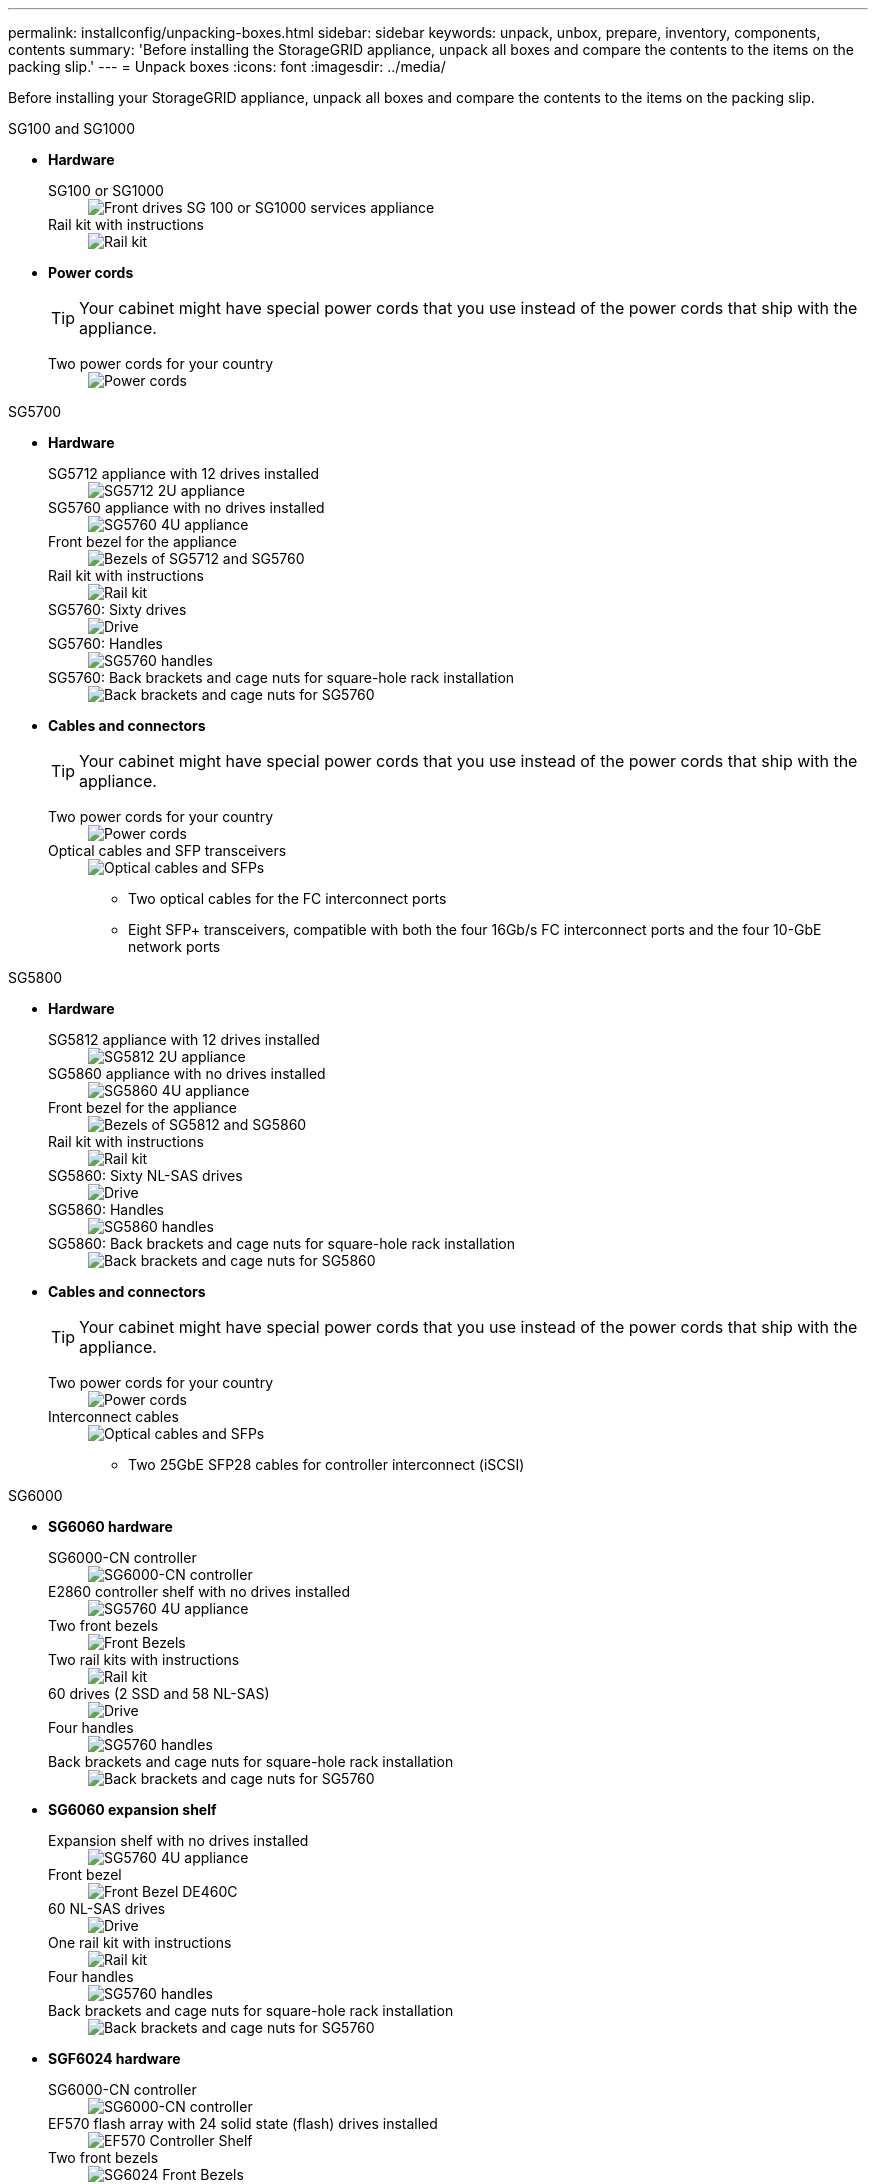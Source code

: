---
permalink: installconfig/unpacking-boxes.html
sidebar: sidebar
keywords: unpack, unbox, prepare, inventory, components, contents 
summary: 'Before installing the StorageGRID appliance, unpack all boxes and compare the contents to the items on the packing slip.'
---
= Unpack boxes
:icons: font
:imagesdir: ../media/

[.lead]
Before installing your StorageGRID appliance, unpack all boxes and compare the contents to the items on the packing slip.

[role="tabbed-block"]
====
.SG100 and SG1000
--

* *Hardware*

SG100 or SG1000::
+
image::../media/sg6000_cn_front_without_bezel.gif[Front drives SG 100 or SG1000 services appliance]

Rail kit with instructions::
+
image::../media/rail_kit.gif[Rail kit]

* *Power cords*
+
TIP: Your cabinet might have special power cords that you use instead of the power cords that ship with the appliance.
+
Two power cords for your country::
+
image::../media/power_cords.gif[Power cords]
--

.SG5700
--

* *Hardware*

SG5712 appliance with 12 drives installed::
+
image::../media/de212c_table_size.gif[SG5712 2U appliance]

SG5760 appliance with no drives installed::
+
image::../media/de460c_table_size.gif[SG5760 4U appliance]

Front bezel for the appliance::
+
image::../media/sg5700_front_bezels.gif[Bezels of SG5712 and SG5760]

Rail kit with instructions::
+
image::../media/rail_kit.gif[Rail kit]

SG5760: Sixty drives::
+
image::../media/sg5760_drive.gif[Drive]

SG5760: Handles::
+
image::../media/handles.gif[SG5760 handles]

SG5760: Back brackets and cage nuts for square-hole rack installation::
+
image::../media/back_brackets_table_size.gif[Back brackets and cage nuts for SG5760]

* *Cables and connectors*
+
TIP: Your cabinet might have special power cords that you use instead of the power cords that ship with the appliance.
+
Two power cords for your country::
+
image::../media/power_cords.gif[Power cords]

Optical cables and SFP transceivers::
+
image::../media/fc_cable_and_sfp.gif[Optical cables and SFPs]
+
** Two optical cables for the FC interconnect ports
** Eight SFP+ transceivers, compatible with both the four 16Gb/s FC interconnect ports and the four 10-GbE network ports

--


.SG5800
--

* *Hardware*

SG5812 appliance with 12 drives installed::
+
image::../media/de212c_table_size.gif[SG5812 2U appliance]

SG5860 appliance with no drives installed::
+
image::../media/de460c_table_size.gif[SG5860 4U appliance]

Front bezel for the appliance::
+
image::../media/sg5700_front_bezels.gif[Bezels of SG5812 and SG5860]

Rail kit with instructions::
+
image::../media/rail_kit.gif[Rail kit]

SG5860: Sixty NL-SAS drives::
+
image::../media/sg5760_drive.gif[Drive]

SG5860: Handles::
+
image::../media/handles.gif[SG5860 handles]

SG5860: Back brackets and cage nuts for square-hole rack installation::
+
image::../media/back_brackets_table_size.gif[Back brackets and cage nuts for SG5860]

* *Cables and connectors*
+
TIP: Your cabinet might have special power cords that you use instead of the power cords that ship with the appliance.
+
Two power cords for your country::
+
image::../media/power_cords.gif[Power cords]

Interconnect cables::
+
image::../media/fc_cable_and_sfp.gif[Optical cables and SFPs]
+
** Two 25GbE SFP28 cables for controller interconnect (iSCSI)

--

.SG6000
--
* *SG6060 hardware*

SG6000-CN controller::
+
image::../media/sg6000_cn_front_without_bezel.gif[SG6000-CN controller]

E2860 controller shelf with no drives installed::
+
image::../media/de460c_table_size.gif[SG5760 4U appliance]

Two front bezels::
+
image::../media/sg6000_front_bezels_for_table.gif[Front Bezels]

Two rail kits with instructions::
+
image::../media/rail_kit.gif[Rail kit]

60 drives (2 SSD and 58 NL-SAS)::
+
image::../media/sg5760_drive.gif[Drive]

Four handles::
+
image::../media/handles.gif[SG5760 handles]

Back brackets and cage nuts for square-hole rack installation::
+
image::../media/back_brackets_table_size.gif[Back brackets and cage nuts for SG5760]

* *SG6060 expansion shelf*

Expansion shelf with no drives installed::
+
image::../media/de460c_table_size.gif[SG5760 4U appliance]

Front bezel::
+
image::../media/front_bezel_for_table_de460c.gif[Front Bezel DE460C]

60 NL-SAS drives::
+
image::../media/sg5760_drive.gif[Drive]

One rail kit with instructions::
+
image::../media/rail_kit.gif[Rail kit]

Four handles::
+
image::../media/handles.gif[SG5760 handles]

Back brackets and cage nuts for square-hole rack installation::
+
image::../media/back_brackets_table_size.gif[Back brackets and cage nuts for SG5760]

*  *SGF6024 hardware*

SG6000-CN controller::
+
image::../media/sg6000_cn_front_without_bezel.gif[SG6000-CN controller]

EF570 flash array with 24 solid state (flash) drives installed::
+
image::../media/de224c_with_drives.gif[EF570 Controller Shelf]

Two front bezels::
+
image::../media/sgf6024_front_bezels_for_table.png[SG6024 Front Bezels]

Two rail kits with instructions::
+
image::../media/rail_kit.gif[Rail kit]

Shelf endcaps::
+
image::../media/endcaps.png[Endcaps]

* *Cables and connectors*
+
TIP: Your cabinet might have special power cords that you use instead of the power cords that ship with the appliance.
+
Four power cords for your country::
+
image::../media/power_cords.gif[Power cords]

Optical cables and SFP transceivers::
+
image::../media/fc_cable_and_sfp.gif[Optical cables and SFPs]
+
** Four optical cables for the FC interconnect ports
** Four SFP+ transceivers, which support 16-Gb/s FC

Optional: Two SAS cables for connecting each SG6060 expansion shelf::
+
image::../media/sas_cable.gif[SAS Cables]
--

.SG6100
--

* *SG6160 hardware*

SG6100-CN controller::
+
image::../media/sg6000_cn_front_without_bezel.gif[SG6100-CN controller]

E4000 controller shelf with no drives installed::
+
image::../media/de460c_table_size.gif[SG5860 4U appliance]

Two front bezels::
+
image::../media/sg6000_front_bezels_for_table.gif[Front Bezels]

Two rail kits with instructions::
+
image::../media/rail_kit.gif[Rail kit]

60 NL-SAS drives::
+
image::../media/sg5760_drive.gif[Drive]

Four handles::
+
image::../media/handles.gif[SG5860 handles]

Back brackets and cage nuts for square-hole rack installation::
+
image::../media/back_brackets_table_size.gif[Back brackets and cage nuts for SG5860]

One 100 GbE to 4x25GbE breakout interconnect cable::
+
image::../media/fc_cable_and_sfp.gif[Optical cables and SFPs]

Four power cords for your country::
+
image::../media/power_cords.gif[Power cords]

* *SG6160 expansion shelf*

Expansion shelf with no drives installed::
+
image::../media/de460c_table_size.gif[SG5860 4U appliance]

Front bezel::
+
image::../media/front_bezel_for_table_de460c.gif[Front Bezel DE460C]

60 NL-SAS drives::
+
image::../media/sg5760_drive.gif[Drive]

One rail kit with instructions::
+
image::../media/rail_kit.gif[Rail kit]

Four handles::
+
image::../media/handles.gif[SG5860 handles]

Back brackets and cage nuts for square-hole rack installation::
+
image::../media/back_brackets_table_size.gif[Back brackets and cage nuts for SG5860]


* *SGF6112 Hardware*

SGF6112::
+
image::../media/sgf6112_front_with_ssds.png[Front drives SGF6112 appliance]

Rail kit with instructions::
+
image::../media/rail_kit.gif[Rail kit]

Front bezel::
+
image::../media/sgf_6112_front_bezel.png[Front bezel]

* *Power cords*
+
TIP: Your cabinet might have special power cords that you use instead of the power cords that ship with the appliance.
+
Two power cords for your country::
+
image::../media/power_cords.gif[Power cords]
--
====
